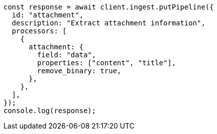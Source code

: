 // This file is autogenerated, DO NOT EDIT
// Use `node scripts/generate-docs-examples.js` to generate the docs examples

[source, js]
----
const response = await client.ingest.putPipeline({
  id: "attachment",
  description: "Extract attachment information",
  processors: [
    {
      attachment: {
        field: "data",
        properties: ["content", "title"],
        remove_binary: true,
      },
    },
  ],
});
console.log(response);
----
